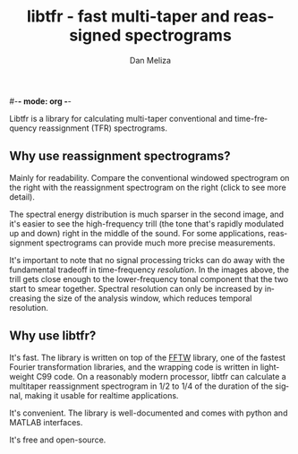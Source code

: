 #-*- mode: org -*-
#+STARTUP:    align showall hidestars oddeven
#+TITLE:    libtfr - fast multi-taper and reassigned spectrograms
#+AUTHOR:    Dan Meliza
#+EMAIL:     dan@meliza.org
#+OPTIONS:   H:3 num:nil toc:nil \n:nil @:t ::t |:t ^:t -:t f:t *:t TeX:t LaTeX:nil skip:nil d:t tags:not-in-toc
#+STYLE:    <link rel="stylesheet" type="text/css" href="index.css" />
#+LANGUAGE:   en

Libtfr is a library for calculating multi-taper conventional and
time-frequency reassignment (TFR) spectrograms.

** Why use reassignment spectrograms?

Mainly for readability. Compare the conventional windowed spectrogram
on the right with the reassignment spectrogram on the right (click to
see more detail).

[[file:A7_hanning.png][file:A7_hanning_sm.png]] [[file:A7_tfr.png][file:A7_tfr_sm.png]]

The spectral energy distribution is much sparser in the second image,
and it's easier to see the high-frequency trill (the tone that's
rapidly modulated up and down) right in the middle of
the sound.  For some applications, reassignment spectrograms can
provide much more precise measurements.  

It's important to note that no signal processing tricks can
do away with the fundamental tradeoff in time-frequency /resolution/.
In the images above, the trill gets close enough to the lower-frequency
tonal component that the two start to smear together.  Spectral
resolution can only be increased by increasing the size of the
analysis window, which reduces temporal resolution.

** Why use libtfr?

It's fast.  The library is written on top of the [[http://www.fftw.org][FFTW]] library, one of
the fastest Fourier transformation libraries, and the wrapping code is
written in lightweight C99 code.  On a reasonably modern processor,
libtfr can calculate a multitaper reassignment spectrogram in 1/2
to 1/4 of the duration of the signal, making it usable for realtime
applications.

It's convenient.  The library is well-documented and comes with python
and MATLAB interfaces.

It's free and open-source.
